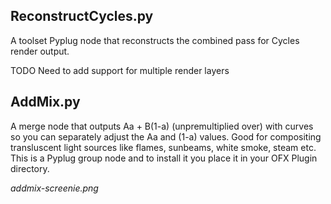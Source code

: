** ReconstructCycles.py
A toolset Pyplug node that reconstructs the combined pass for Cycles render output. 

TODO Need to add support for multiple render layers

** AddMix.py
A merge node that outputs Aa + B(1-a) (unpremultiplied over) with curves so you can separately adjust the Aa and (1-a) values. Good for compositing transluscent light sources like flames, sunbeams, white smoke, steam etc. This is a Pyplug group node and to install it you place it in your OFX Plugin directory.
#+CAPTION: AddMix in action
[[addmix-screenie.png]]

